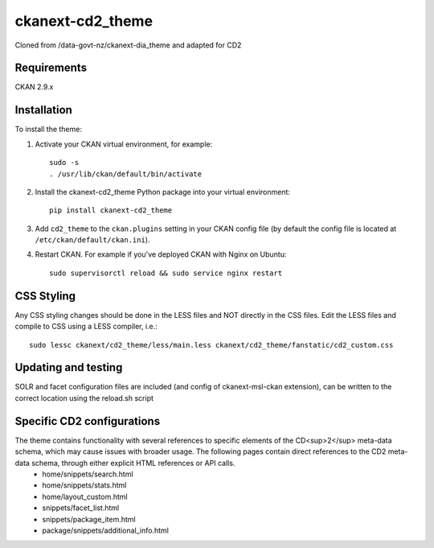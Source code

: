 =============
ckanext-cd2_theme
=============

Cloned from /data-govt-nz/ckanext-dia_theme and adapted for CD2

------------
Requirements
------------

CKAN 2.9.x

------------
Installation
------------

To install the theme:

1. Activate your CKAN virtual environment, for example::

     sudo -s
     . /usr/lib/ckan/default/bin/activate

2. Install the ckanext-cd2_theme Python package into your virtual environment::

     pip install ckanext-cd2_theme

3. Add ``cd2_theme`` to the ``ckan.plugins`` setting in your CKAN
   config file (by default the config file is located at
   ``/etc/ckan/default/ckan.ini``).

4. Restart CKAN. For example if you've deployed CKAN with Nginx on Ubuntu::

    sudo supervisorctl reload && sudo service nginx restart


----------------------------------------
CSS Styling
----------------------------------------

Any CSS styling changes should be done in the LESS files and NOT directly in the CSS files. Edit the LESS files and compile to CSS using a LESS compiler, i.e.::

    sudo lessc ckanext/cd2_theme/less/main.less ckanext/cd2_theme/fanstatic/cd2_custom.css


----------------------------------------
Updating and testing
----------------------------------------

SOLR and facet configuration files are included (and config of ckanext-msl-ckan extension), can be written to the correct location using the reload.sh script


----------------------------------------
Specific CD2 configurations
----------------------------------------

The theme contains functionality with several references to specific elements of the CD<sup>2</sup> meta-data schema, which may cause issues with broader usage. The following pages contain direct references to the CD2 meta-data schema, through either explicit HTML references or API calls.
 - home/snippets/search.html
 - home/snippets/stats.html
 - home/layout_custom.html
 - snippets/facet_list.html
 - snippets/package_item.html
 - package/snippets/additional_info.html
 
